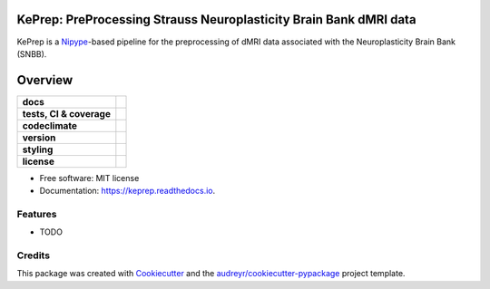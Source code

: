 ============================================================================
KePrep: PreProcessing Strauss Neuroplasticity Brain Bank dMRI data
============================================================================

KePrep is a Nipype_-based pipeline for the preprocessing of dMRI data associated with the Neuroplasticity Brain Bank (SNBB).


========
Overview
========
.. list-table::
    :stub-columns: 1

    * - docs
      - |docs|
    * - tests, CI & coverage
      - |github-actions| |codecov| |codacy|
    * - codeclimate
      - |codeclimate-maintainability| |codeclimate-testcoverage|
    * - version
      - |pypi| |python|
    * - styling
      - |black| |isort| |flake8| |pre-commit|
    * - license
      - |license|

.. |docs| image:: https://readthedocs.org/projects/keprep/badge/?version=latest
    :target: https://keprep.readthedocs.io/en/latest/?version=latest
    :alt: Documentation Status

.. |github-actions| image:: https://github.com/GalKepler/keprep/actions/workflows/github-actions.yml/badge.svg
    :alt: GitHub Actions Build Status
    :target: https://github.com/GalKepler/keprep/actions

.. |codecov| image:: https://codecov.io/github/GalKepler/keprep/graph/badge.svg?token=LO5CH471O4
    :alt: Coverage Status
    :target: https://app.codecov.io/github/GalKepler/keprep

.. |codacy| image:: https://app.codacy.com/project/badge/Grade/7fe5b4cb103d4100bf00603c913b9ac1
    :target: https://app.codacy.com/gh/GalKepler/keprep/dashboard?utm_source=gh&utm_medium=referral&utm_content=&utm_campaign=Badge_grade
    :alt: Code Quality

.. |codeclimate-maintainability| image:: https://api.codeclimate.com/v1/badges/dc78868ecc19deb5fb5b/maintainability
    :target: https://codeclimate.com/github/GalKepler/keprep/maintainability
    :alt: Maintainability

.. |codeclimate-testcoverage| image:: https://api.codeclimate.com/v1/badges/dc78868ecc19deb5fb5b/test_coverage
    :target: https://codeclimate.com/github/GalKepler/keprep/test_coverage
    :alt: Test Coverage

.. |pypi| image:: https://img.shields.io/pypi/v/keprep.svg
        :target: https://pypi.python.org/pypi/keprep

.. |python| image:: https://img.shields.io/pypi/pyversions/keprep
        :target: https://www.python.org

.. |license| image:: https://img.shields.io/github/license/GalKepler/keprep.svg
        :target: https://opensource.org/license/mit
        :alt: License

.. |black| image:: https://img.shields.io/badge/formatter-black-000000.svg
      :target: https://github.com/psf/black

.. |isort| image:: https://img.shields.io/badge/imports-isort-%231674b1.svg
        :target: https://pycqa.github.io/isort/

.. |flake8| image:: https://img.shields.io/badge/style-flake8-000000.svg
        :target: https://flake8.pycqa.org/en/latest/

.. |pre-commit| image:: https://img.shields.io/badge/pre--commit-enabled-brightgreen?logo=pre-commit&logoColor=white
        :target: https://github.com/pre-commit/pre-commit



* Free software: MIT license
* Documentation: https://keprep.readthedocs.io.


Features
--------

* TODO

Credits
-------

This package was created with Cookiecutter_ and the `audreyr/cookiecutter-pypackage`_ project template.

.. _Cookiecutter: https://github.com/audreyr/cookiecutter
.. _`audreyr/cookiecutter-pypackage`: https://github.com/audreyr/cookiecutter-pypackage
.. _Nipype: https://nipype.readthedocs.io/en/latest/
